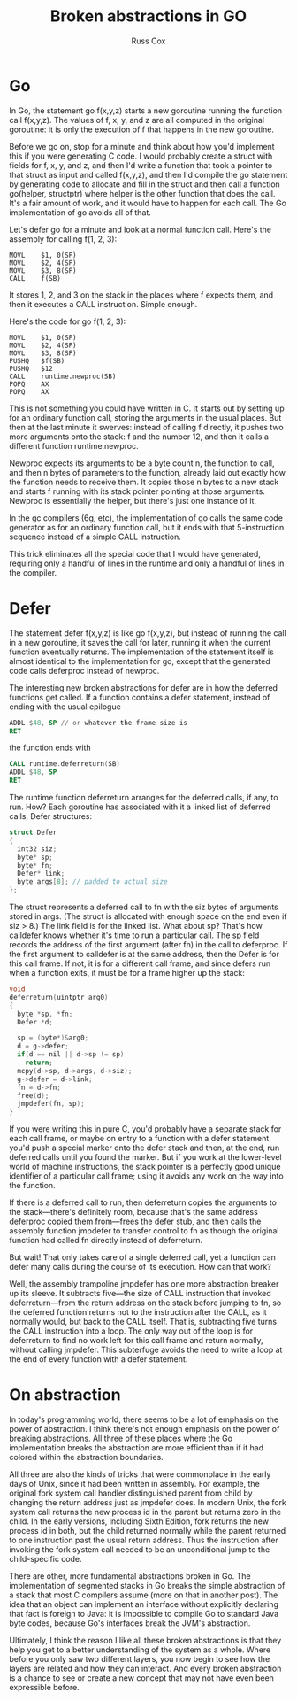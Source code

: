 #+TITLE: Broken abstractions in GO
#+AUTHOR: Russ Cox

* Go

In Go, the statement go f(x,y,z) starts a new goroutine running the function
call f(x,y,z). The values of f, x, y, and z are all computed in the original
goroutine: it is only the execution of f that happens in the new goroutine.

Before we go on, stop for a minute and think about how you'd implement this if
you were generating C code. I would probably create a struct with fields for f,
x, y, and z, and then I'd write a function that took a pointer to that struct as
input and called f(x,y,z), and then I'd compile the go statement by generating
code to allocate and fill in the struct and then call a function go(helper,
structptr) where helper is the other function that does the call. It's a fair
amount of work, and it would have to happen for each call. The Go implementation
of go avoids all of that.

Let's defer go for a minute and look at a normal function call. Here's the
assembly for calling f(1, 2, 3):

#+BEGIN_SRC shell
MOVL    $1, 0(SP)
MOVL    $2, 4(SP)
MOVL    $3, 8(SP)
CALL    f(SB)
#+END_SRC

It stores 1, 2, and 3 on the stack in the places where f expects them, and then
it executes a CALL instruction. Simple enough.

Here's the code for go f(1, 2, 3):

#+BEGIN_SRC shell
MOVL    $1, 0(SP)
MOVL    $2, 4(SP)
MOVL    $3, 8(SP)
PUSHQ   $f(SB)
PUSHQ   $12
CALL    runtime.newproc(SB)
POPQ    AX
POPQ    AX
#+END_SRC

This is not something you could have written in C. It starts out by setting up
for an ordinary function call, storing the arguments in the usual places. But
then at the last minute it swerves: instead of calling f directly, it pushes two
more arguments onto the stack: f and the number 12, and then it calls a
different function runtime.newproc.

Newproc expects its arguments to be a byte count n, the function to call, and
then n bytes of parameters to the function, already laid out exactly how the
function needs to receive them. It copies those n bytes to a new stack and
starts f running with its stack pointer pointing at those arguments. Newproc is
essentially the helper, but there's just one instance of it.

In the gc compilers (6g, etc), the implementation of go calls the same code
generator as for an ordinary function call, but it ends with that 5-instruction
sequence instead of a simple CALL instruction.

This trick eliminates all the special code that I would have generated,
requiring only a handful of lines in the runtime and only a handful of lines in
the compiler.

* Defer

The statement defer f(x,y,z) is like go f(x,y,z), but instead of running the
call in a new goroutine, it saves the call for later, running it when the
current function eventually returns. The implementation of the statement itself
is almost identical to the implementation for go, except that the generated code
calls deferproc instead of newproc.

The interesting new broken abstractions for defer are in how the deferred
functions get called. If a function contains a defer statement, instead of
ending with the usual epilogue

#+BEGIN_SRC asm
ADDL $48, SP // or whatever the frame size is
RET
#+END_SRC

the function ends with

#+BEGIN_SRC asm
CALL runtime.deferreturn(SB)
ADDL $48, SP
RET
#+END_SRC

The runtime function deferreturn arranges for the deferred calls, if any, to
run. How? Each goroutine has associated with it a linked list of deferred calls,
Defer structures:

#+BEGIN_SRC c
struct Defer
{
  int32 siz;
  byte* sp;
  byte* fn;
  Defer* link;
  byte args[8]; // padded to actual size
};
#+END_SRC

The struct represents a deferred call to fn with the siz bytes of arguments
stored in args. (The struct is allocated with enough space on the end even if
siz > 8.) The link field is for the linked list. What about sp? That's how
calldefer knows whether it's time to run a particular call. The sp field records
the address of the first argument (after fn) in the call to deferproc. If the
first argument to calldefer is at the same address, then the Defer is for this
call frame. If not, it is for a different call frame, and since defers run when
a function exits, it must be for a frame higher up the stack:

#+BEGIN_SRC c
void
deferreturn(uintptr arg0)
{
  byte *sp, *fn;
  Defer *d;

  sp = (byte*)&arg0;
  d = g->defer;
  if(d == nil || d->sp != sp)
    return;
  mcpy(d->sp, d->args, d->siz);
  g->defer = d->link;
  fn = d->fn;
  free(d);
  jmpdefer(fn, sp);
}
#+END_SRC

If you were writing this in pure C, you'd probably have a separate stack for
each call frame, or maybe on entry to a function with a defer statement you'd
push a special marker onto the defer stack and then, at the end, run deferred
calls until you found the marker. But if you work at the lower-level world of
machine instructions, the stack pointer is a perfectly good unique identifier of
a particular call frame; using it avoids any work on the way into the function.

If there is a deferred call to run, then deferreturn copies the arguments to the
stack—there's definitely room, because that's the same address deferproc copied
them from—frees the defer stub, and then calls the assembly function jmpdefer to
transfer control to fn as though the original function had called fn directly
instead of deferreturn.

But wait! That only takes care of a single deferred call, yet a function can
defer many calls during the course of its execution. How can that work?

Well, the assembly trampoline jmpdefer has one more abstraction breaker up its
sleeve. It subtracts five—the size of CALL instruction that invoked
deferreturn—from the return address on the stack before jumping to fn, so the
deferred function returns not to the instruction after the CALL, as it normally
would, but back to the CALL itself. That is, subtracting five turns the CALL
instruction into a loop. The only way out of the loop is for deferreturn to find
no work left for this call frame and return normally, without calling jmpdefer.
This subterfuge avoids the need to write a loop at the end of every function
with a defer statement.

* On abstraction

In today's programming world, there seems to be a lot of emphasis on the power
of abstraction. I think there's not enough emphasis on the power of breaking
abstractions. All three of these places where the Go implementation breaks the
abstraction are more efficient than if it had colored within the abstraction
boundaries.

All three are also the kinds of tricks that were commonplace in the early days
of Unix, since it had been written in assembly. For example, the original fork
system call handler distinguished parent from child by changing the return
address just as jmpdefer does. In modern Unix, the fork system call returns the
new process id in the parent but returns zero in the child. In the early
versions, including Sixth Edition, fork returns the new process id in both, but
the child returned normally while the parent returned to one instruction past
the usual return address. Thus the instruction after invoking the fork system
call needed to be an unconditional jump to the child-specific code.

There are other, more fundamental abstractions broken in Go. The implementation
of segmented stacks in Go breaks the simple abstraction of a stack that most C
compilers assume (more on that in another post). The idea that an object can
implement an interface without explicitly declaring that fact is foreign to
Java: it is impossible to compile Go to standard Java byte codes, because Go's
interfaces break the JVM's abstraction.

Ultimately, I think the reason I like all these broken abstractions is that they
help you get to a better understanding of the system as a whole. Where before
you only saw two different layers, you now begin to see how the layers are
related and how they can interact. And every broken abstraction is a chance to
see or create a new concept that may not have even been expressible before.
